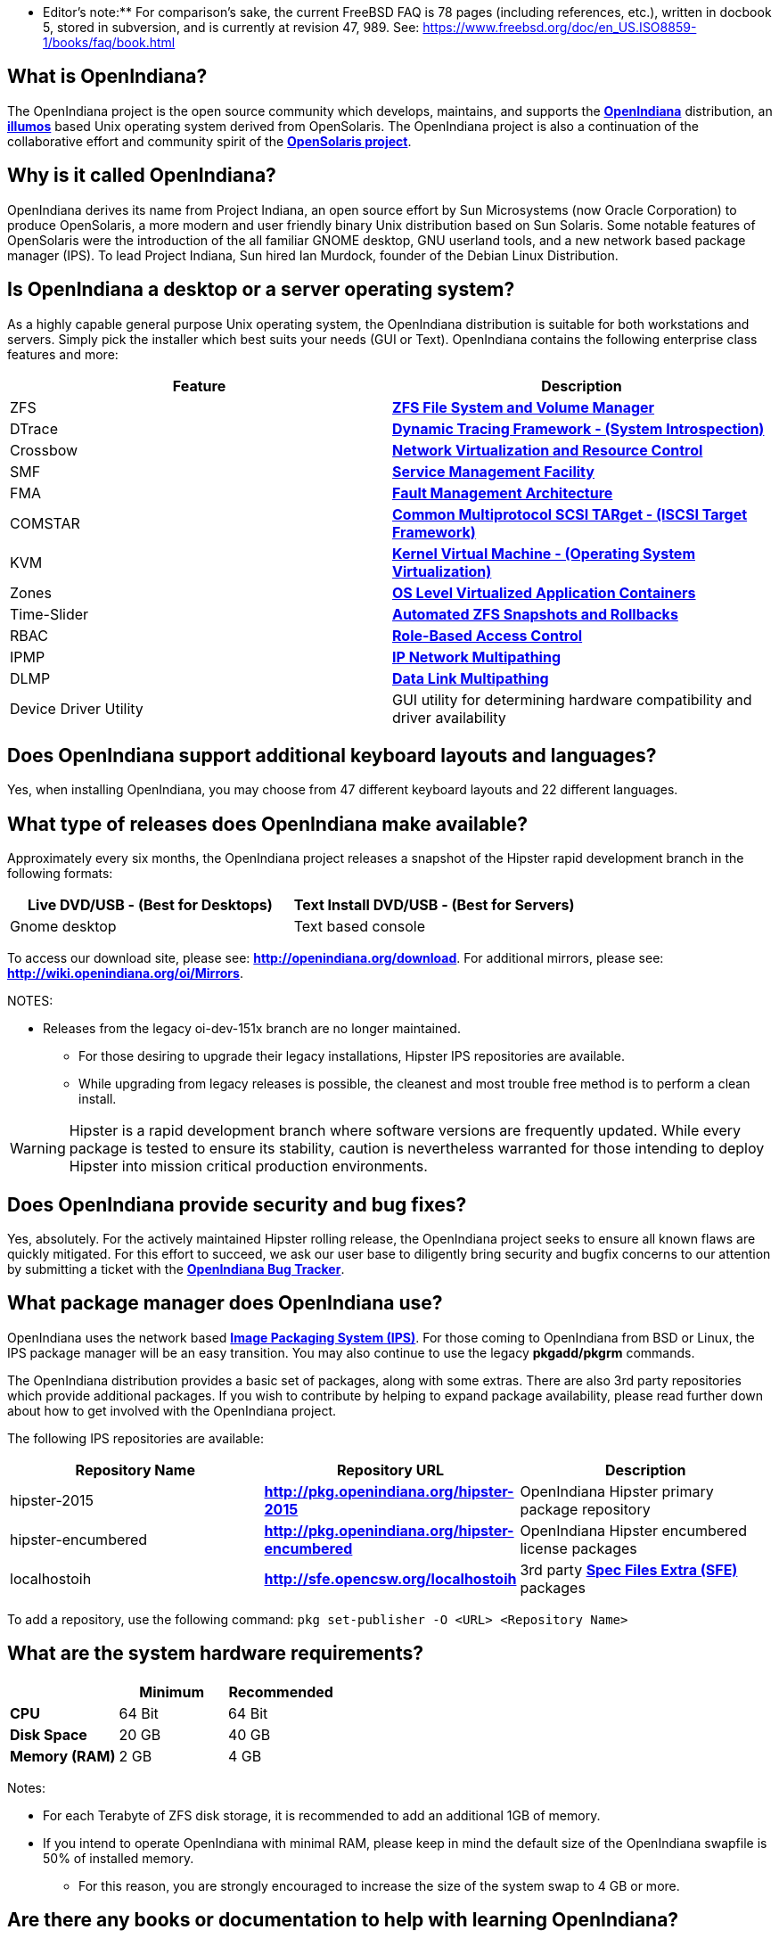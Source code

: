 ** Editor's note:** For comparison's sake, the current FreeBSD FAQ is 78 pages (including references, etc.), written in docbook 5, stored in subversion, and is currently at revision 47, 989. See: https://www.freebsd.org/doc/en_US.ISO8859-1/books/faq/book.html


== What is OpenIndiana?

The OpenIndiana project is the open source community which develops, maintains, and supports the **https://en.wikipedia.org/wiki/OpenIndiana[OpenIndiana]** distribution, an **https://en.wikipedia.org/wiki/Illumos[illumos]** based Unix operating system derived from OpenSolaris. The OpenIndiana project is also a continuation of the collaborative effort and community spirit of the **https://en.wikipedia.org/wiki/OpenSolaris[OpenSolaris project]**. 


== Why is it called OpenIndiana?

OpenIndiana derives its name from Project Indiana, an open source effort by Sun Microsystems (now Oracle Corporation) to produce OpenSolaris, a more modern and user friendly binary Unix distribution based on Sun Solaris. Some notable features of OpenSolaris were the introduction of the all familiar GNOME desktop, GNU userland tools, and a new network based package manager (IPS). To lead Project Indiana, Sun hired Ian Murdock, founder of the Debian Linux Distribution. 


== Is OpenIndiana a desktop or a server operating system?

As a highly capable general purpose Unix operating system, the OpenIndiana distribution is suitable for both workstations and servers. Simply pick the installer which best suits your needs (GUI or Text). OpenIndiana contains the following enterprise class features and more:

|===
|Feature |Description

| ZFS 
| **https://en.wikipedia.org/wiki/ZFS[ZFS File System and Volume Manager]**

| DTrace 
| **https://en.wikipedia.org/wiki/DTrace[Dynamic Tracing Framework - (System Introspection)]**

| Crossbow 
| **https://en.wikipedia.org/wiki/OpenSolaris_Network_Virtualization_and_Resource_Control[Network Virtualization and Resource Control]**

| SMF 
| **http://illumos.org/man/5/smf[Service Management Facility]**

| FMA 
| **http://illumos.org/man/1M/fmd[Fault Management Architecture]**

| COMSTAR 
| **http://illumos.org/man/1m/itadm[Common Multiprotocol SCSI TARget - (ISCSI Target Framework)]**

| KVM 
| **https://en.wikipedia.org/wiki/Kernel-based_Virtual_Machine[Kernel Virtual Machine - (Operating System Virtualization)]**

| Zones 
| **https://en.wikipedia.org/wiki/Solaris_Containers[OS Level Virtualized Application Containers]**

| Time-Slider 
| **http://www.serverwatch.com/tutorials/article.php/3831881/Say-Cheese-OpenSolaris-Time-Slider.htm[Automated ZFS Snapshots and Rollbacks]**

| RBAC 
| **http://www.c0t0d0s0.org/archives/4073-Less-known-Solaris-features-RBAC-and-Privileges-Part-1-Introduction.html[Role-Based Access Control]**

| IPMP 
| **http://www.c0t0d0s0.org/archives/6292-Less-known-Solaris-features-IP-Multipathing-Part-1-Introduction.html[IP Network Multipathing]**

| DLMP 
| **http://www.c0t0d0s0.org/archives/7553-Less-known-Solaris-Features-Data-Link-Multipathing.html[Data Link Multipathing]**

| Device Driver Utility 
| GUI utility for determining hardware compatibility and driver availability
|===


== Does OpenIndiana support additional keyboard layouts and languages?

Yes, when installing OpenIndiana, you may choose from 47 different keyboard layouts and 22 different languages. 


== What type of releases does OpenIndiana make available?

Approximately every six months, the OpenIndiana project releases a snapshot of the Hipster rapid development branch in the following formats:


|===
| Live DVD/USB - (Best for Desktops) | Text Install DVD/USB  - (Best for Servers)

| Gnome desktop 
| Text based console
|===


To access our download site, please see: **http://openindiana.org/download**.
For additional mirrors, please see: **http://wiki.openindiana.org/oi/Mirrors**.

NOTES:

* Releases from the legacy oi-dev-151x branch are no longer maintained. 
** For those desiring to upgrade their legacy installations, Hipster IPS repositories are available.
** While upgrading from legacy releases is possible, the cleanest and most trouble free method is to perform a clean install.

WARNING: Hipster is a rapid development branch where software versions are frequently updated. While every package is tested to ensure its stability, caution is nevertheless warranted for those intending to deploy Hipster into mission critical production environments.


== Does OpenIndiana provide security and bug fixes? 

Yes, absolutely. For the actively maintained Hipster rolling release, the OpenIndiana project seeks to ensure all known flaws are quickly mitigated. For this effort to succeed, we ask our user base to diligently bring security and bugfix concerns to our attention by submitting a ticket with the **https://www.illumos.org/projects/openindiana/issues[OpenIndiana Bug Tracker]**.


== What package manager does OpenIndiana use?

OpenIndiana uses the network based **https://en.wikipedia.org/wiki/Image_Packaging_System[Image Packaging System (IPS)]**. For those coming to OpenIndiana from BSD or Linux, the IPS package manager will be an easy transition. You may also continue to use the legacy **pkgadd/pkgrm** commands. 

The OpenIndiana distribution provides a basic set of packages, along with some extras. There are also 3rd party repositories which provide additional packages. If you wish to contribute by helping to expand package availability, please read further down about how to get involved with the OpenIndiana project.

The following IPS repositories are available:


|===
| Repository Name | Repository URL | Description

| hipster-2015 
| **http://pkg.openindiana.org/hipster-2015** 
| OpenIndiana Hipster primary package repository

| hipster-encumbered 
| **http://pkg.openindiana.org/hipster-encumbered** 
| OpenIndiana Hipster encumbered license packages

| localhostoih 
| **http://sfe.opencsw.org/localhostoih** 
| 3rd party **http://sfe.opencsw.org[Spec Files Extra (SFE)]** packages
|===


To add a repository, use the following command: `pkg set-publisher -O <URL> <Repository Name>`


== What are the system hardware requirements?

|===
| | Minimum | Recommended

| **CPU** 
| 64 Bit 
| 64 Bit

| **Disk Space** 
| 20 GB 
| 40 GB +      

| **Memory (RAM)** 
| 2 GB 
| 4 GB +
|===


Notes:

* For each Terabyte of ZFS disk storage, it is recommended to add an additional 1GB of memory.
* If you intend to operate OpenIndiana with minimal RAM, please keep in mind the default size of the OpenIndiana swapfile is 50% of installed memory. 
** For this reason, you are strongly encouraged to increase the size of the system swap to 4 GB or more. 


== Are there any books or documentation to help with learning OpenIndiana?

Yes. There are several resources which will assist you with OpenIndiana. While somewhat dated now, these resources are still mostly relevant. 

* **http://www.bookfinder.com/search/?keywords=1430218916&new=&used=&ebooks=&classic=&lang=en&st=sh&ac=qr&submit=[Pro OpenSolaris]**
** A gentle and well written introduction to OpenSolaris. It weighs in at 250 pages.

* **http://www.bookfinder.com/search/?keywords=0470385480&new=&used=&ebooks=&classic=&lang=en&st=sh&ac=qr&submit=[OpenSolaris Bible]**
** A much larger and more comprehensive reference book of nearly 1000 Pages.

* **http://www.linuxtopia.org/online_books/opensolaris_2008/index.html[OpenSolaris 2008 Docs]**
** Hosted by Linuxtopia, this collection consists of over 40 books ranging from development to systems administration. These books were originally created by the OpenSolaris project and are PDL open source licensed. 

* **https://illumos.org/books/[The illumos bookshelf]**
** The illumos bookshelf consists of several original OpenSolaris advanced administration and development titles, which have been updated for illumos.


Notes:

There is a newer version of the original OpenSolaris docs (the 2009.06 drop) which the OpenIndiana documentation team is currently reviewing and updating. As each book is completed, it will be hosted on OpenIndiana.org. The documentation team is also working to produce an updated OpenIndiana handbook. If you would like to help with either of these efforts, please indicate your interest in one or more of the following ways:

* **http://openindiana.org/mailman[OpenIndiana discussion mailing list]** 
* **irc://irc.freenode.net/oi-documentation[#oi-documentation on irc.freenode.net] **

== How do I get involved with the OpenIndiana Project?

As a solely community supported open source software project, the success and future of OpenIndiana depends entirely on you.  The most important thing you can do is download and begin using OpenIndiana. Also, be sure to report all issues to our bug tracker. Tell your friends and coworkers about Opendiana as well. 


Below is a list of resources you may find helpful:


|===
| Resource | URL

| User Support IRC channel 
| **irc://irc.freenode.net/openindiana[#openindiana on irc.freenode.net]**

| Development IRC channel 
| **irc://irc.freenode.net/oi-dev[#oi-dev on irc.freenode.net]**

| Documentation IRC channel 
| **irc://irc.freenode.net/oi-documentation[#oi-documentation on irc.freenode.net]**

| OpenIndiana Mailing Lists 
| **http://openindiana.org/mailman**

| OpenIndiana Wiki 
| **http://wiki.openindiana.org**

| OpenIndiana Bug Tracker 
| **http://www.illumos.org/projects/openindiana/issues**
|===


If you would like to join in on all the fun, here are just some of the many ways you may contribute:

* Release engineering - Distribution Constructor
* Development
* Utilities maintenance - Image Packaging System - `pkg[5]`
* Packaging - oi-userland, 3rd party packaging (SFE, etc.)
* Documentation - Handbook, Tutorials, News articles, etc.
* OpenIndiana Evangelism - blogging, conferences, etc.
* Website Maintenance
* Translation
* Artwork


For additional details, please see: **http://www.openindiana.org/community/getting-involved**


== Is OpenIndiana a “fork” of OpenSolaris?

The goal of the OpenIndiana Project is to ensure the continued availability of an openly developed binary Unix distribution derived from OpenSolaris. 

As such, the OpenIndiana distribution is built from an assortment of source code. Some of this code was originally derived from OpenSolaris. OpenIndiana also includes code provided by the GNU project, as well as code which the Oracle Corporation continues to openly develop under the **https://opensource.org/licenses/CDDL-1.0[CDDL open-source license]**.  

Some of the differences between OpenIndiana and OpenSolaris can be characterized as follows:

* Sun/Oracle's proprietary OS/NET consolidation has been replaced with **https://github.com/OpenIndiana/illumos-gate[illumos-gate]**.
* Many of the original OpenSolaris software consolidations have been reorganized into a single **https://github.com/OpenIndiana/oi-userland[oi-userland]** consolidation.
* Oracle's Sun Studio has been replaced with the open source GNU GCC compiler - thus breaking ABI (binary) compatibility with Oracle Solaris and OpenSolaris. Please note: This change only affects applications written in C++. Applications coded in C should continue to work normally. 
* XVM (XEN) has been replaced with the illumos-kvm port.


== What is the relationship between OpenIndiana and illumos?

The **https://illumos.org[illumos project]** develops and maintains **https://github.com/illumos/illumos-gate[illumos-gate]**, the core software consolidation used in OpenIndiana. As illumos is not itself a distribution, OpenIndiana combines illumos-gate with oi-userland, and other additional free and open-source software. This melding of many different open-source software projects is somewhat analogous to how Linux distributions use the Linux kernel along with software from the GNU and various other open source projects. 


== Does OpenIndiana provide a SPARC release?

Hipster is not currently available for the SPARC platform, although there has been discussion on the **http://openindiana.org/mailman/listinfo[OpenIndiana mailing lists]** regarding the creation of a Hipster SPARC port. As for available ISO's, several years ago the OpenSolaris project released an **http://dlc.openindiana.org/isos/opensolaris[OpenSolaris text install ISO]**. And much more recently, there was work done by Adam Glassgall who produced an **http://neutron-star.mit.edu/OpenIndiana_Text_SPARC.iso[unofficial SPARC text install ISO]** based on oi-dev-151-a8. 

The following illumos based distributions are known to support the SPARC platform:

* **http://www.dilos.org/download[Dilos]**
* **http://opensxce.org[OpenSCXE]**
* **http://www.tribblix.org/download.html[Tribblix]**

For production use on modern SPARC hardware, there is also commercial **https://www.oracle.com/solaris/solaris11/index.html[Oracle Solaris]**.

If you would like to see SPARC become an OpenIndiana supported platform, please help us by joining the **http://www.openindiana.org/community/getting-involved[OpenIndiana community]**.


== How does OpenIndiana compare to BSD or Linux?

All of these operating systems follow the Unix paradigm and contain tools and commands which bear a similar resemblance, although specific feature sets and command usage may be dissimilar. If you are coming to OpenIndiana from either BSD or Linux, you will quickly learn the differences. In no time at all, you'll feel right at home working with OpenIndiana's tools and commands.


== What are the licensing terms for OpenIndiana?

OpenIndiana is composed of software from multiple different sources, each with its own licensing terms. 

For more details see:

* **https://opensource.org/licenses/CDDL-1.0[Common Development and Distribution License (CDDL-1.0)]**
* **http://illumos.org/license/PDL[PUBLIC DOCUMENTATION LICENSE (PDL), Version 1.01]**
* **https://opensource.org/licenses/MIT[The MIT License (MIT)]**
* **https://opensource.org/licenses/BSD-2-Clause[The BSD 2-Clause License]**
* **http://www.gnu.org/licenses/licenses.en.html[GNU licenses]**
